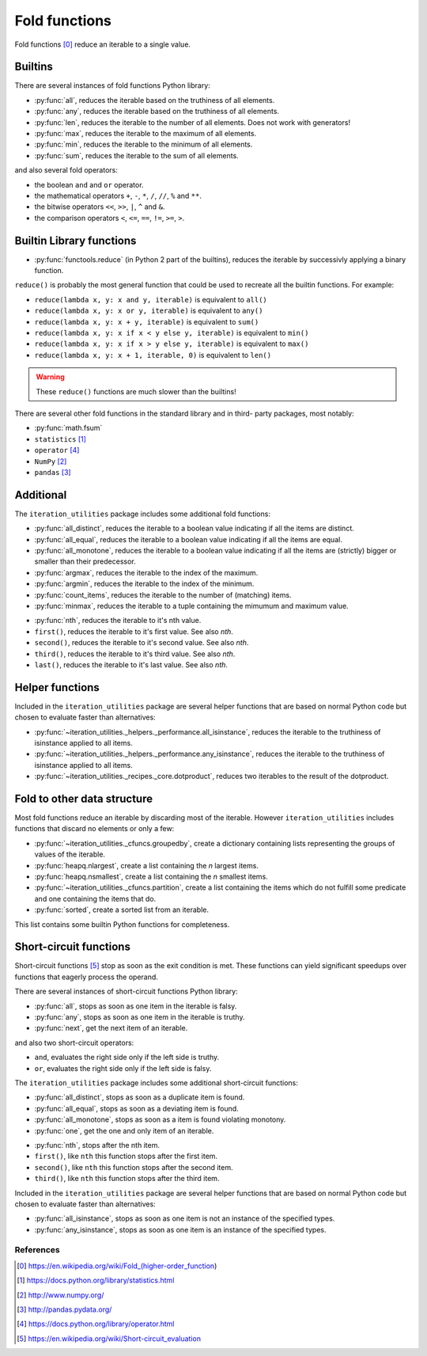 Fold functions
--------------

Fold functions [0]_ reduce an iterable to a single value.

Builtins
^^^^^^^^

There are several instances of fold functions Python library:

- :py:func:`all`, reduces the iterable based on the truthiness of all elements.
- :py:func:`any`, reduces the iterable based on the truthiness of all elements.
- :py:func:`len`, reduces the iterable to the number of all elements. Does not
  work with generators!
- :py:func:`max`, reduces the iterable to the maximum of all elements.
- :py:func:`min`, reduces the iterable to the minimum of all elements.
- :py:func:`sum`, reduces the iterable to the sum of all elements.


and also several fold operators:

- the boolean ``and`` and ``or`` operator.
- the mathematical operators ``+``, ``-``, ``*``, ``/``, ``//``, ``%`` and ``**``.
- the bitwise operators ``<<``, ``>>``, ``|``, ``^`` and ``&``.
- the comparison operators ``<``, ``<=``, ``==``, ``!=``, ``>=``, ``>``.


Builtin Library functions
^^^^^^^^^^^^^^^^^^^^^^^^^

- :py:func:`functools.reduce` (in Python 2 part of the builtins), reduces the
  iterable by successivly applying a binary function.

``reduce()`` is probably the most general function that could be used to
recreate all the builtin functions. For example:

- ``reduce(lambda x, y: x and y, iterable)`` is equivalent to ``all()``
- ``reduce(lambda x, y: x or y, iterable)`` is equivalent to ``any()``
- ``reduce(lambda x, y: x + y, iterable)`` is equivalent to ``sum()``
- ``reduce(lambda x, y: x if x < y else y, iterable)`` is equivalent to ``min()``
- ``reduce(lambda x, y: x if x > y else y, iterable)`` is equivalent to ``max()``
- ``reduce(lambda x, y: x + 1, iterable, 0)`` is equivalent to ``len()``

.. warning::
   These ``reduce()`` functions are much slower than the builtins!

There are several other fold functions in the standard library and in third-
party packages, most notably:

- :py:func:`math.fsum`
- ``statistics`` [1]_
- ``operator`` [4]_
- ``NumPy`` [2]_
- ``pandas`` [3]_


Additional
^^^^^^^^^^

The ``iteration_utilities`` package includes some additional fold functions:

.. py:currentmodule:: iteration_utilities._cfuncs

- :py:func:`all_distinct`, reduces the iterable to a boolean value indicating
  if all the items are distinct.
- :py:func:`all_equal`, reduces the iterable to a boolean value indicating
  if all the items are equal.
- :py:func:`all_monotone`, reduces the iterable to a boolean value indicating
  if all the items are (strictly) bigger or smaller than their predecessor.
- :py:func:`argmax`, reduces the iterable to the index of the maximum.
- :py:func:`argmin`, reduces the iterable to the index of the minimum.
- :py:func:`count_items`, reduces the iterable to the number of (matching) items.
- :py:func:`minmax`, reduces the iterable to a tuple containing the mimumum
  and maximum value.

.. py:currentmodule:: iteration_utilities

- :py:func:`nth`, reduces the iterable to it's nth value.
- ``first()``, reduces the iterable to it's first value. See also `nth`.
- ``second()``, reduces the iterable to it's second value. See also `nth`.
- ``third()``, reduces the iterable to it's third value. See also `nth`.
- ``last()``, reduces the iterable to it's last value. See also `nth`.



Helper functions
^^^^^^^^^^^^^^^^

Included in the ``iteration_utilities`` package are several helper functions
that are based on normal Python code but chosen to evaluate faster than
alternatives:

- :py:func:`~iteration_utilities._helpers._performance.all_isinstance`, reduces
  the iterable to the truthiness of isinstance applied to all items.
- :py:func:`~iteration_utilities._helpers._performance.any_isinstance`, reduces
  the iterable to the truthiness of isinstance applied to all items.
- :py:func:`~iteration_utilities._recipes._core.dotproduct`, reduces two
  iterables to the result of the dotproduct.


Fold to other data structure
^^^^^^^^^^^^^^^^^^^^^^^^^^^^

Most fold functions reduce an iterable by discarding most of the iterable.
However ``iteration_utilities`` includes functions that discard no elements or
only a few:

- :py:func:`~iteration_utilities._cfuncs.groupedby`, create a dictionary
  containing lists representing the groups of values of the iterable.
- :py:func:`heapq.nlargest`, create a list containing the `n` largest items.
- :py:func:`heapq.nsmallest`, create a list containing the `n` smallest items.
- :py:func:`~iteration_utilities._cfuncs.partition`, create a list containing
  the items which do not fulfill some predicate and one containing the items
  that do.
- :py:func:`sorted`, create a sorted list from an iterable.

This list contains some builtin Python functions for completeness.


Short-circuit functions
^^^^^^^^^^^^^^^^^^^^^^^

Short-circuit functions [5]_ stop as soon as the exit condition is met. These
functions can yield significant speedups over functions that eagerly process
the operand.

There are several instances of short-circuit functions Python library:

- :py:func:`all`, stops as soon as one item in the iterable is falsy.
- :py:func:`any`, stops as soon as one item in the iterable is truthy.
- :py:func:`next`, get the next item of an iterable.

and also two short-circuit operators:

- ``and``, evaluates the right side only if the left side is truthy.
- ``or``, evaluates the right side only if the left side is falsy.


The ``iteration_utilities`` package includes some additional short-circuit
functions:

.. py:currentmodule:: iteration_utilities._cfuncs

- :py:func:`all_distinct`, stops as soon as a duplicate item is found.
- :py:func:`all_equal`, stops as soon as a deviating item is found.
- :py:func:`all_monotone`, stops as soon as a item is found violating monotony.
- :py:func:`one`, get the one and only item of an iterable.

.. py:currentmodule:: iteration_utilities

- :py:func:`nth`, stops after the nth item.
- ``first()``, like ``nth`` this function stops after the first item.
- ``second()``, like ``nth`` this function stops after the second item.
- ``third()``, like ``nth`` this function stops after the third item.


Included in the ``iteration_utilities`` package are several helper functions
that are based on normal Python code but chosen to evaluate faster than
alternatives:

.. py:currentmodule:: iteration_utilities._helpers._performance

- :py:func:`all_isinstance`, stops as soon as one item is not an instance of
  the specified types.
- :py:func:`any_isinstance`, stops as soon as one item is an instance of the
  specified types.



References
~~~~~~~~~~

.. [0] https://en.wikipedia.org/wiki/Fold_(higher-order_function)
.. [1] https://docs.python.org/library/statistics.html
.. [2] http://www.numpy.org/
.. [3] http://pandas.pydata.org/
.. [4] https://docs.python.org/library/operator.html
.. [5] https://en.wikipedia.org/wiki/Short-circuit_evaluation
